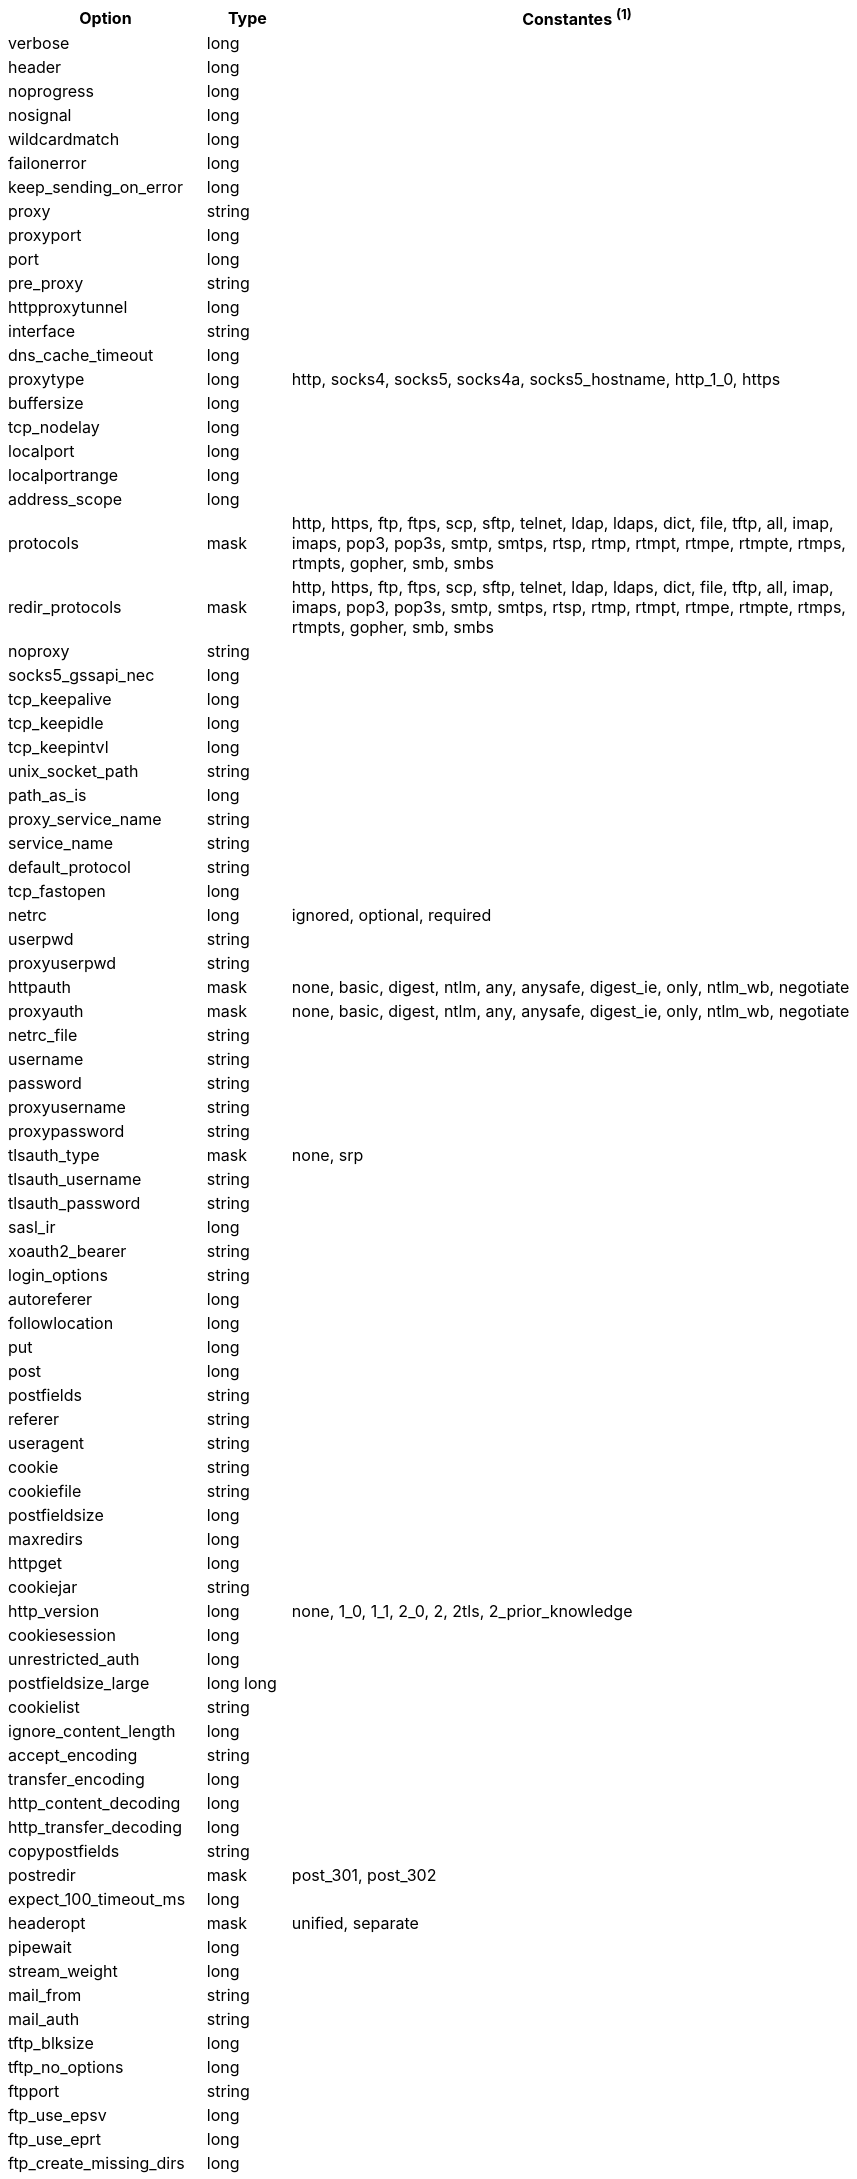//
// This file is auto-generated by script docgen.py.
// DO NOT EDIT BY HAND!
//
[width="100%",cols="2,^1,7",options="header"]
|===
| Option | Type | Constantes ^(1)^

| verbose | long |

| header | long |

| noprogress | long |

| nosignal | long |

| wildcardmatch | long |

| failonerror | long |

| keep_sending_on_error | long |

| proxy | string |

| proxyport | long |

| port | long |

| pre_proxy | string |

| httpproxytunnel | long |

| interface | string |

| dns_cache_timeout | long |

| proxytype | long | http, socks4, socks5, socks4a, socks5_hostname, http_1_0, https

| buffersize | long |

| tcp_nodelay | long |

| localport | long |

| localportrange | long |

| address_scope | long |

| protocols | mask | http, https, ftp, ftps, scp, sftp, telnet, ldap, ldaps, dict, file, tftp, all, imap, imaps, pop3, pop3s, smtp, smtps, rtsp, rtmp, rtmpt, rtmpe, rtmpte, rtmps, rtmpts, gopher, smb, smbs

| redir_protocols | mask | http, https, ftp, ftps, scp, sftp, telnet, ldap, ldaps, dict, file, tftp, all, imap, imaps, pop3, pop3s, smtp, smtps, rtsp, rtmp, rtmpt, rtmpe, rtmpte, rtmps, rtmpts, gopher, smb, smbs

| noproxy | string |

| socks5_gssapi_nec | long |

| tcp_keepalive | long |

| tcp_keepidle | long |

| tcp_keepintvl | long |

| unix_socket_path | string |

| path_as_is | long |

| proxy_service_name | string |

| service_name | string |

| default_protocol | string |

| tcp_fastopen | long |

| netrc | long | ignored, optional, required

| userpwd | string |

| proxyuserpwd | string |

| httpauth | mask | none, basic, digest, ntlm, any, anysafe, digest_ie, only, ntlm_wb, negotiate

| proxyauth | mask | none, basic, digest, ntlm, any, anysafe, digest_ie, only, ntlm_wb, negotiate

| netrc_file | string |

| username | string |

| password | string |

| proxyusername | string |

| proxypassword | string |

| tlsauth_type | mask | none, srp

| tlsauth_username | string |

| tlsauth_password | string |

| sasl_ir | long |

| xoauth2_bearer | string |

| login_options | string |

| autoreferer | long |

| followlocation | long |

| put | long |

| post | long |

| postfields | string |

| referer | string |

| useragent | string |

| cookie | string |

| cookiefile | string |

| postfieldsize | long |

| maxredirs | long |

| httpget | long |

| cookiejar | string |

| http_version | long | none, 1_0, 1_1, 2_0, 2, 2tls, 2_prior_knowledge

| cookiesession | long |

| unrestricted_auth | long |

| postfieldsize_large | long long |

| cookielist | string |

| ignore_content_length | long |

| accept_encoding | string |

| transfer_encoding | long |

| http_content_decoding | long |

| http_transfer_decoding | long |

| copypostfields | string |

| postredir | mask | post_301, post_302

| expect_100_timeout_ms | long |

| headeropt | mask | unified, separate

| pipewait | long |

| stream_weight | long |

| mail_from | string |

| mail_auth | string |

| tftp_blksize | long |

| tftp_no_options | long |

| ftpport | string |

| ftp_use_epsv | long |

| ftp_use_eprt | long |

| ftp_create_missing_dirs | long |

| ftp_response_timeout | long |

| ftpsslauth | long | default, ssl, tls

| ftp_account | string |

| ftp_skip_pasv_ip | long |

| ftp_filemethod | long | multicwd, nocwd, singlecwd

| ftp_alternative_to_user | string |

| ftp_ssl_ccc | long | ccc_none, ccc_active, ccc_passive

| dirlistonly | long |

| append | long |

| ftp_use_pret | long |

| rtsp_request | long | options, describe, announce, setup, play, pause, teardown, get_parameter, set_parameter, record, receive

| rtsp_session_id | string |

| rtsp_stream_uri | string |

| rtsp_transport | string |

| rtsp_client_cseq | long |

| rtsp_server_cseq | long |

| crlf | long |

| range | string |

| resume_from | long |

| customrequest | string |

| nobody | long |

| infilesize | long |

| upload | long |

| timecondition | long | none, ifmodsince, ifunmodsince, lastmod

| timevalue | long |

| transfertext | long |

| filetime | long |

| maxfilesize | long |

| proxy_transfer_mode | long |

| resume_from_large | long long |

| infilesize_large | long long |

| maxfilesize_large | long long |

| timeout | long |

| low_speed_limit | long |

| low_speed_time | long |

| fresh_connect | long |

| forbid_reuse | long |

| connecttimeout | long |

| ipresolve | long | whatever, v4, v6

| connect_only | long |

| max_send_speed_large | long long |

| max_recv_speed_large | long long |

| timeout_ms | long |

| connecttimeout_ms | long |

| maxconnects | long |

| use_ssl | long | none, try, control, all

| dns_servers | string |

| accepttimeout_ms | long |

| dns_interface | string |

| dns_local_ip4 | string |

| dns_local_ip6 | string |

| sslcert | string |

| sslversion | long | default, tlsv1, sslv2, sslv3, tlsv1_0, tlsv1_1, tlsv1_2, tlsv1_3

| ssl_verifypeer | long |

| cainfo | string |

| random_file | string |

| egdsocket | string |

| ssl_verifyhost | long |

| ssl_cipher_list | string |

| sslcerttype | string |

| sslkey | string |

| sslkeytype | string |

| sslengine | string |

| sslengine_default | long |

| capath | string |

| ssl_sessionid_cache | long |

| krblevel | string |

| keypasswd | string |

| issuercert | string |

| crlfile | string |

| certinfo | long |

| gssapi_delegation | long | none, policy_flag, flag

| ssl_options | long | allow_beast, no_revoke

| ssl_enable_alpn | long |

| ssl_enable_npn | long |

| pinnedpublickey | string |

| ssl_verifystatus | long |

| ssl_falsestart | long |

| proxy_cainfo | string |

| proxy_capath | string |

| proxy_crlfile | string |

| proxy_keypasswd | string |

| proxy_pinnedpublickey | string |

| proxy_sslcert | string |

| proxy_sslcerttype | string |

| proxy_sslkey | string |

| proxy_sslkeytype | string |

| proxy_sslversion | long | default, tlsv1, sslv2, sslv3, tlsv1_0, tlsv1_1, tlsv1_2, tlsv1_3

| proxy_ssl_options | long | allow_beast, no_revoke

| proxy_ssl_verifyhost | long |

| proxy_ssl_verifypeer | long |

| proxy_tlsauth_password | string |

| proxy_tlsauth_type | string |

| proxy_tlsauth_username | string |

| ssh_auth_types | mask | none, policy_flag, flag

| ssh_public_keyfile | string |

| ssh_private_keyfile | string |

| ssh_host_public_key_md5 | string |

| ssh_knownhosts | string |

| new_file_perms | long |

| new_directory_perms | long |

|===
